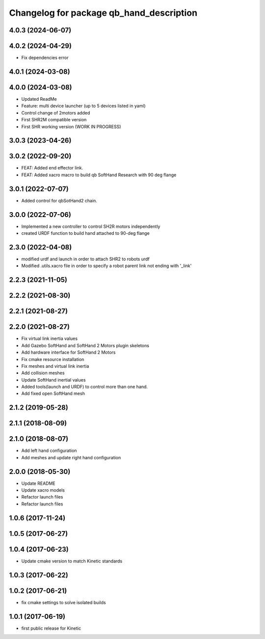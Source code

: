 ^^^^^^^^^^^^^^^^^^^^^^^^^^^^^^^^^^^^^^^^^
Changelog for package qb_hand_description
^^^^^^^^^^^^^^^^^^^^^^^^^^^^^^^^^^^^^^^^^

4.0.3 (2024-06-07)
------------------

4.0.2 (2024-04-29)
------------------
* Fix dependencies error

4.0.1 (2024-03-08)
------------------

4.0.0 (2024-03-08)
------------------
* Updated ReadMe
* Feature: multi device launcher (up to 5 devices listed in yaml)
* Control change of 2motors added
* First SHR2M compatible version
* First SHR working version (WORK IN PROGRESS)

3.0.3 (2023-04-26)
------------------

3.0.2 (2022-09-20)
------------------
* FEAT: Added end effector link.
* FEAT: Added xacro macro to build qb SoftHand Research with 90 deg flange

3.0.1 (2022-07-07)
------------------
* Added control for qbSotHand2 chain.

3.0.0 (2022-07-06)
------------------
* Implemented a new controller to control SH2R motors independently
* created URDF function to build hand attached to 90-deg flange

2.3.0 (2022-04-08)
------------------
* modified urdf and launch in order to attach SHR2 to robots urdf
* Modified .utils.xacro file in order to specify a robot parent link not ending with '_link'

2.2.3 (2021-11-05)
------------------

2.2.2 (2021-08-30)
------------------

2.2.1 (2021-08-27)
------------------

2.2.0 (2021-08-27)
------------------
* Fix virtual link inertia values
* Add Gazebo SoftHand and SoftHand 2 Motors plugin skeletons
* Add hardware interface for SoftHand 2 Motors
* Fix cmake resource installation
* Fix meshes and virtual link inertia
* Add collision meshes
* Update SoftHand inertial values
* Added tools(launch and URDF) to control more than one hand.
* Add fixed open SoftHand mesh

2.1.2 (2019-05-28)
------------------

2.1.1 (2018-08-09)
------------------

2.1.0 (2018-08-07)
------------------
* Add left hand configuration
* Add meshes and update right hand configuration

2.0.0 (2018-05-30)
------------------
* Update README
* Update xacro models
* Refactor launch files
* Refactor launch files

1.0.6 (2017-11-24)
------------------

1.0.5 (2017-06-27)
------------------

1.0.4 (2017-06-23)
------------------
* Update cmake version to match Kinetic standards

1.0.3 (2017-06-22)
------------------

1.0.2 (2017-06-21)
------------------
* fix cmake settings to solve isolated builds

1.0.1 (2017-06-19)
------------------
* first public release for Kinetic
